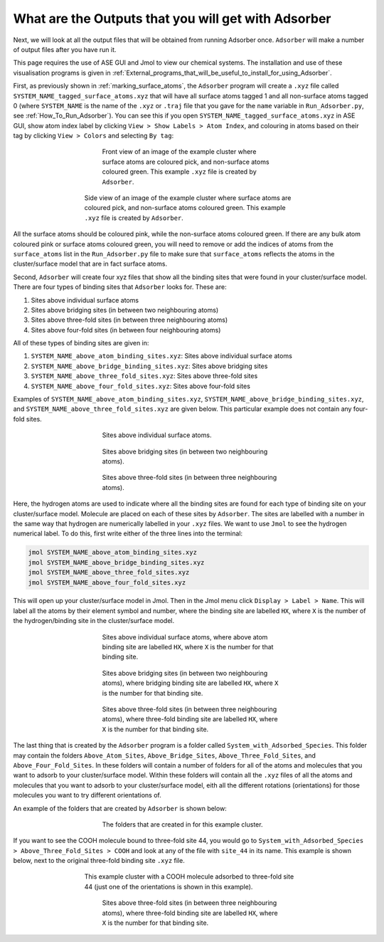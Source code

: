 .. _Outputs_from_Adsorber:

What are the Outputs that you will get with Adsorber
####################################################

Next, we will look at all the output files that will be obtained from running Adsorber once. ``Adsorber`` will make a number of output files after you have run it. 

This page requires the use of ASE GUI and Jmol to view our chemical systems. The installation and use of these visualisation programs is given in :ref:`External_programs_that_will_be_useful_to_install_for_using_Adsorber`. 

First, as previously shown in :ref:`marking_surface_atoms`, the ``Adsorber`` program will create a ``.xyz`` file called ``SYSTEM_NAME_tagged_surface_atoms.xyz`` that will have all surface atoms tagged 1 and all non-surface atoms tagged 0 (where ``SYSTEM_NAME`` is the name of the ``.xyz`` or ``.traj`` file that you gave for the ``name`` variable in ``Run_Adsorber.py``, see :ref:`How_To_Run_Adsorber`). You can see this if you open ``SYSTEM_NAME_tagged_surface_atoms.xyz`` in ASE GUI, show atom index label by clicking ``View > Show Labels > Atom Index``, and colouring in atoms based on their tag by clicking ``View > Colors`` and selecting ``By tag``:

.. figure:: Images/Cu_Cluster_Example_ASE_Surface_3_1.png
   :align: center
   :figwidth: 50%
   :alt: Cu_Cluster_Example_ASE_Surface_3_1

   Front view of an image of the example cluster where surface atoms are coloured pick, and non-surface atoms coloured green. This example ``.xyz`` file is created by ``Adsorber``. 

.. figure:: Images/Cu_Cluster_Example_ASE_Surface_3_2.png
   :align: center
   :figwidth: 60%
   :alt: Cu_Cluster_Example_ASE_Surface_3_2

   Side view of an image of the example cluster where surface atoms are coloured pick, and non-surface atoms coloured green. This example ``.xyz`` file is created by ``Adsorber``. 

All the surface atoms should be coloured pink, while the non-surface atoms coloured green. If there are any bulk atom coloured pink or surface atoms coloured green, you will need to remove or add the indices of atoms from the ``surface_atoms`` list in the ``Run_Adsorber.py`` file to make sure that ``surface_atoms`` reflects the atoms in the cluster/surface model that are in fact surface atoms.

Second, ``Adsorber`` will create four xyz files that show all the binding sites that were found in your cluster/surface model. There are four types of binding sites that ``Adsorber`` looks for. These are:

1. Sites above individual surface atoms
2. Sites above bridging sites (in between two neighbouring atoms)
3. Sites above three-fold sites (in between three neighbouring atoms)
4. Sites above four-fold sites (in between four neighbouring atoms)

All of these types of binding sites are given in:

1. ``SYSTEM_NAME_above_atom_binding_sites.xyz``: Sites above individual surface atoms
2. ``SYSTEM_NAME_above_bridge_binding_sites.xyz``: Sites above bridging sites
3. ``SYSTEM_NAME_above_three_fold_sites.xyz``: Sites above three-fold sites
4. ``SYSTEM_NAME_above_four_fold_sites.xyz``: Sites above four-fold sites

Examples of ``SYSTEM_NAME_above_atom_binding_sites.xyz``, ``SYSTEM_NAME_above_bridge_binding_sites.xyz``, and ``SYSTEM_NAME_above_three_fold_sites.xyz`` are given below. This particular example does not contain any four-fold sites. 

.. figure:: Images/Outputs/above_atom_binding_sites_15-3-3629.png
   :align: center
   :figwidth: 50%
   :alt: above_atom_binding_sites

   Sites above individual surface atoms.

.. figure:: Images/Outputs/15-3-3629_above_bridge_binding_sites.png
   :align: center
   :figwidth: 50%
   :alt: above_bridge_binding_sites

   Sites above bridging sites (in between two neighbouring atoms).

.. figure:: Images/Outputs/above_three_fold_sites_15-3-3629.png
   :align: center
   :figwidth: 50%
   :alt: above_three_fold_sites

   Sites above three-fold sites (in between three neighbouring atoms).

Here, the hydrogen atoms are used to indicate where all the binding sites are found for each type of binding site on your cluster/surface model. Molecule are placed on each of these sites by ``Adsorber``. The sites are labelled with a number in the same way that hydrogen are numerically labelled in your ``.xyz`` files. We want to use ``Jmol`` to see the hydrogen numerical label. To do this, first write either of the three lines into the terminal:

.. code-block:: bash

  jmol SYSTEM_NAME_above_atom_binding_sites.xyz
  jmol SYSTEM_NAME_above_bridge_binding_sites.xyz
  jmol SYSTEM_NAME_above_three_fold_sites.xyz
  jmol SYSTEM_NAME_above_four_fold_sites.xyz

This will open up your cluster/surface model in Jmol. Then in the Jmol menu click ``Display > Label > Name``. This will label all the atoms by their element symbol and number, where the binding site are labelled ``HX``, where ``X`` is the number of the hydrogen/binding site in the cluster/surface model. 

.. figure:: Images/Outputs/above_atom_binding_sites_15-3-3629_labelled.png
   :align: center
   :figwidth: 50%
   :alt: above_atom_binding_sites_labelled

   Sites above individual surface atoms, where above atom binding site are labelled ``HX``, where ``X`` is the number for that binding site. 

.. figure:: Images/Outputs/15-3-3629_above_bridge_binding_sites_labelled.png
   :align: center
   :figwidth: 50%
   :alt: above_bridge_binding_sites_labelled

   Sites above bridging sites (in between two neighbouring atoms), where bridging binding site are labelled ``HX``, where ``X`` is the number for that binding site. 

.. figure:: Images/Outputs/above_three_fold_sites_15-3-3629_labelled.png
   :align: center
   :figwidth: 50%
   :alt: above_three_fold_sites_labelled

   Sites above three-fold sites (in between three neighbouring atoms), where three-fold binding site are labelled ``HX``, where ``X`` is the number for that binding site. 

The last thing that is created by the ``Adsorber`` program is a folder called ``System_with_Adsorbed_Species``. This folder may contain the folders ``Above_Atom_Sites``, ``Above_Bridge_Sites``, ``Above_Three_Fold_Sites``, and ``Above_Four_Fold_Sites``. In these folders will contain a number of folders for all of the atoms and molecules that you want to adsorb to your cluster/surface model. Within these folders will contain all the ``.xyz`` files of all the atoms and molecules that you want to adsorb to your cluster/surface model, eith all the different rotations (orientations) for those molecules you want to try different orientations of. 

An example of the folders that are created by ``Adsorber`` is shown below:

.. figure:: Images/System_with_Adsorbed_Species.png
   :align: center
   :figwidth: 50%
   :alt: System_with_Adsorbed_Species

   The folders that are created in for this example cluster. 

If you want to see the COOH molecule bound to three-fold site 44, you would go to ``System_with_Adsorbed_Species > Above_Three_Fold_Sites > COOH`` and look at any of the file with ``site_44`` in its name. This example is shown below, next to the original three-fold binding site ``.xyz`` file. 

.. figure:: Images/Outputs/COOH_site_44_rotation_0.png
   :align: center
   :figwidth: 60%
   :alt: above_three_fold_sites_labelled

   This example cluster with a COOH molecule adsorbed to three-fold site 44 (just one of the orientations is shown in this example).

.. figure:: Images/Outputs/above_three_fold_sites_15-3-3629_labelled.png
   :align: center
   :figwidth: 50%
   :alt: above_three_fold_sites_labelled

   Sites above three-fold sites (in between three neighbouring atoms), where three-fold binding site are labelled ``HX``, where ``X`` is the number for that binding site. 


